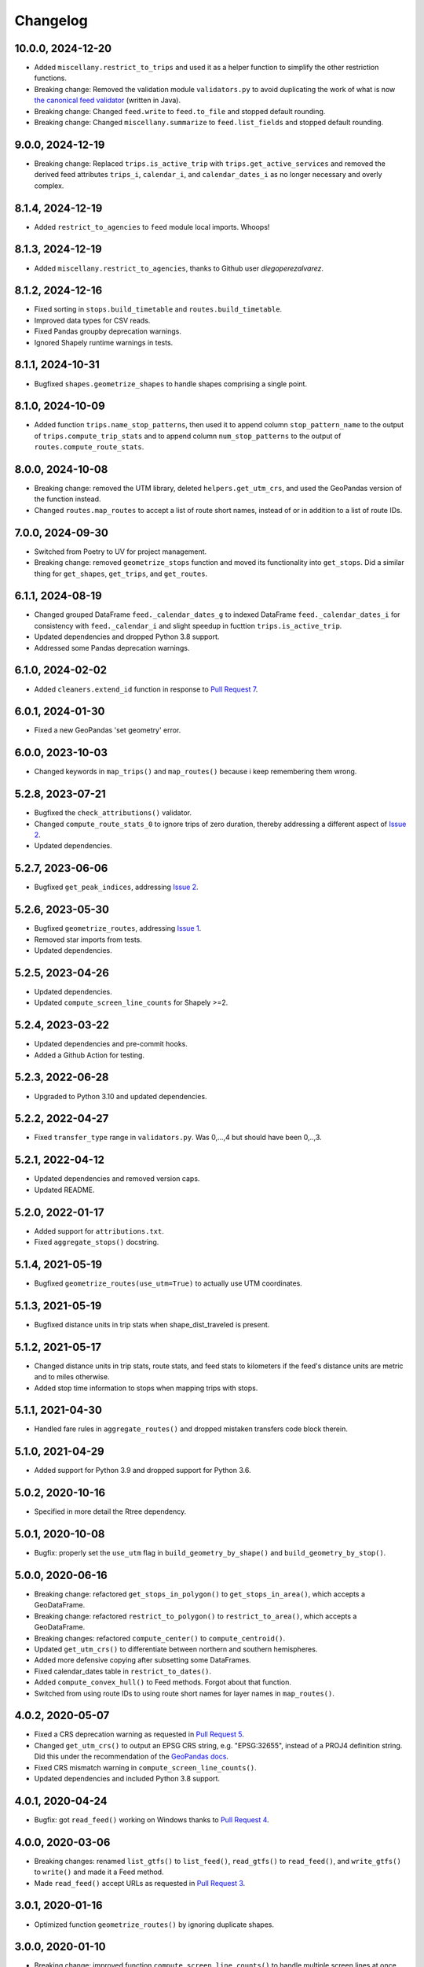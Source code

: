 Changelog
=========

10.0.0, 2024-12-20
------------------
- Added ``miscellany.restrict_to_trips`` and used it as a helper function to simplify the other restriction functions.
- Breaking change: Removed the validation module ``validators.py`` to avoid duplicating the work of what is now `the canonical feed validator <https://github.com/MobilityData/gtfs-validator>`_ (written in Java).
- Breaking change: Changed ``feed.write`` to ``feed.to_file`` and stopped default rounding.
- Breaking change: Changed ``miscellany.summarize`` to ``feed.list_fields`` and stopped default rounding.

9.0.0, 2024-12-19
-----------------
- Breaking change: Replaced ``trips.is_active_trip`` with ``trips.get_active_services`` and removed the derived feed attributes ``trips_i``, ``calendar_i``, and ``calendar_dates_i`` as no longer necessary and overly complex.

8.1.4, 2024-12-19
-----------------
- Added ``restrict_to_agencies`` to ``feed`` module local imports. Whoops!

8.1.3, 2024-12-19
-----------------
- Added ``miscellany.restrict_to_agencies``, thanks to Github user `diegoperezalvarez`.

8.1.2, 2024-12-16
-----------------
- Fixed sorting in ``stops.build_timetable`` and ``routes.build_timetable``.
- Improved data types for CSV reads.
- Fixed Pandas groupby deprecation warnings.
- Ignored Shapely runtime warnings in tests.

8.1.1, 2024-10-31
-----------------
- Bugfixed ``shapes.geometrize_shapes`` to handle shapes comprising a single point.

8.1.0, 2024-10-09
-----------------
- Added function ``trips.name_stop_patterns``, then used it to append column ``stop_pattern_name`` to the output of ``trips.compute_trip_stats`` and to append column ``num_stop_patterns`` to the output of ``routes.compute_route_stats``.

8.0.0, 2024-10-08
-----------------
- Breaking change: removed the UTM library, deleted ``helpers.get_utm_crs``, and used the GeoPandas version of the function instead.
- Changed ``routes.map_routes`` to accept a list of route short names, instead of or in addition to a list of route IDs.

7.0.0, 2024-09-30
-----------------
- Switched from Poetry to UV for project management.
- Breaking change: removed ``geometrize_stops`` function and moved its functionality into ``get_stops``. Did a similar thing for ``get_shapes``, ``get_trips``, and ``get_routes``.

6.1.1, 2024-08-19
-----------------
- Changed grouped DataFrame ``feed._calendar_dates_g`` to indexed DataFrame ``feed._calendar_dates_i`` for consistency with ``feed._calendar_i`` and slight speedup in fucttion ``trips.is_active_trip``.
- Updated dependencies and dropped Python 3.8 support.
- Addressed some Pandas deprecation warnings.

6.1.0, 2024-02-02
-----------------
- Added ``cleaners.extend_id`` function in response to `Pull Request 7 <https://github.com/mrcagney/gtfs_kit/pull/7>`_.

6.0.1, 2024-01-30
-----------------
- Fixed a new GeoPandas 'set geometry' error.

6.0.0, 2023-10-03
-----------------
- Changed keywords in ``map_trips()`` and ``map_routes()`` because i keep remembering them wrong.

5.2.8, 2023-07-21
-----------------
- Bugfixed the ``check_attributions()`` validator.
- Changed ``compute_route_stats_0`` to ignore trips of zero duration, thereby addressing a different aspect of `Issue 2 <https://github.com/mrcagney/gtfs_kit/issues/2>`_.
- Updated dependencies.

5.2.7, 2023-06-06
-----------------
- Bugfixed ``get_peak_indices``, addressing `Issue 2 <https://github.com/mrcagney/gtfs_kit/issues/2>`_.

5.2.6, 2023-05-30
-----------------
- Bugfixed ``geometrize_routes``, addressing `Issue 1 <https://github.com/mrcagney/gtfs_kit/issues/1>`_.
- Removed star imports from tests.
- Updated dependencies.

5.2.5, 2023-04-26
-----------------
- Updated dependencies.
- Updated ``compute_screen_line_counts`` for Shapely >=2.

5.2.4, 2023-03-22
-----------------
- Updated dependencies and pre-commit hooks.
- Added a Github Action for testing.

5.2.3, 2022-06-28
-----------------
- Upgraded to Python 3.10 and updated dependencies.

5.2.2, 2022-04-27
-----------------
- Fixed ``transfer_type`` range in ``validators.py``.
  Was 0,...,4 but should have been 0,..,3.

5.2.1, 2022-04-12
-----------------
- Updated dependencies and removed version caps.
- Updated README.

5.2.0, 2022-01-17
-----------------
- Added support for ``attributions.txt``.
- Fixed ``aggregate_stops()`` docstring.

5.1.4, 2021-05-19
-----------------
- Bugfixed ``geometrize_routes(use_utm=True)`` to actually use UTM coordinates.

5.1.3, 2021-05-19
-----------------
- Bugfixed distance units in trip stats when shape_dist_traveled is present.

5.1.2, 2021-05-17
-----------------
- Changed distance units in trip stats, route stats, and feed stats to kilometers if the feed's distance units are metric and to miles otherwise.
- Added stop time information to stops when mapping trips with stops.

5.1.1, 2021-04-30
-----------------
- Handled fare rules in ``aggregate_routes()`` and dropped mistaken transfers code block therein.

5.1.0, 2021-04-29
-----------------
- Added support for Python 3.9 and dropped support for Python 3.6.

5.0.2, 2020-10-16
-----------------
- Specified in more detail the Rtree dependency.

5.0.1, 2020-10-08
-----------------
- Bugfix: properly set the ``use_utm`` flag in ``build_geometry_by_shape()`` and ``build_geometry_by_stop()``.

5.0.0, 2020-06-16
-----------------
- Breaking change: refactored ``get_stops_in_polygon()`` to ``get_stops_in_area()``, which accepts a GeoDataFrame.
- Breaking change: refactored ``restrict_to_polygon()`` to ``restrict_to_area()``, which accepts a GeoDataFrame.
- Breaking changes: refactored ``compute_center()`` to ``compute_centroid()``.
- Updated ``get_utm_crs()`` to differentiate between northern and southern hemispheres.
- Added more defensive copying after subsetting some DataFrames.
- Fixed calendar_dates table in ``restrict_to_dates()``.
- Added ``compute_convex_hull()`` to Feed methods. Forgot about that function.
- Switched from using route IDs to using route short names for layer names in ``map_routes()``.

4.0.2, 2020-05-07
-----------------
- Fixed a CRS deprecation warning as requested in `Pull Request 5 <https://github.com/mrcagney/gtfs_kit/pull/5>`_.
- Changed ``get_utm_crs()`` to output an EPSG CRS string, e.g. "EPSG:32655", instead of a PROJ4 definition string. Did this under the recommendation of the `GeoPandas docs <https://geopandas.org/projections.html#manually-specifying-the-crs>`_.
- Fixed CRS mismatch warning in ``compute_screen_line_counts()``.
- Updated dependencies and included Python 3.8 support.

4.0.1, 2020-04-24
-----------------
- Bugfix: got ``read_feed()`` working on Windows thanks to `Pull Request 4 <https://github.com/mrcagney/gtfs_kit/pull/4>`_.

4.0.0, 2020-03-06
-----------------
- Breaking changes: renamed ``list_gtfs()`` to ``list_feed()``, ``read_gtfs()`` to ``read_feed()``, and ``write_gtfs()`` to ``write()`` and made it a Feed method.
- Made ``read_feed()`` accept URLs as requested in `Pull Request 3 <https://github.com/mrcagney/gtfs_kit/pull/3>`_.

3.0.1, 2020-01-16
-----------------
- Optimized function ``geometrize_routes()`` by ignoring duplicate shapes.

3.0.0, 2020-01-10
-----------------
- Breaking change: improved function ``compute_screen_line_counts()`` to handle multiple screen lines at once.
- Added helper function ``make_ids()``.

2.2.1, 2019-11-07
-----------------
- Bugfix: updated function ``map_trips()`` to heed the ``include_arrows`` parameter.

2.2.0, 2019-10-31
-----------------
- Modularized some by added the functions ``build_aggregate_routes_dict()`` and ``build_aggregate_stops_dict()``.

2.1.0, 2019-10-10
-----------------
- Bugfix: updated ``aggregate_stops()`` to handle parent stations.
- Added optional direction arrows to ``map_trips()``.

2.0.0, 2019-10-04
-----------------
- Improved the fallback algorithm in ``append_dist_to_stop_times()``. Changed the function signature, so this is a major change, hence the major version bump.
- Removed optional direction arrows in ``map_trips()``, because the PolyLineTextPath Folium plugin needed for that seems to be broken.

1.1.1, 2019-09-25
-----------------
- Bugfix: imported ``aggregate_stops()`` as a Feed method.

1.1.0, 2019-09-25
-----------------
- Added ``aggregate_stops()`` function.
- Added optional direction arrows in ``map_trips()``.

1.0.2, 2019-09-20
-----------------
- Bugfix: Fixed CRS in ``geometrize_trips()`` and ``geometrize_routes()`` when ``use_utm=True``.

1.0.1, 2019-09-20
-----------------
- Bugfixed: Fixed occasional indexing error in ``geometrize_stops()`` and ``geometrize_shapes()`` when ``use_utm=True``.

1.0.0, 2019-09-18
-----------------
- First release based on prior work.
